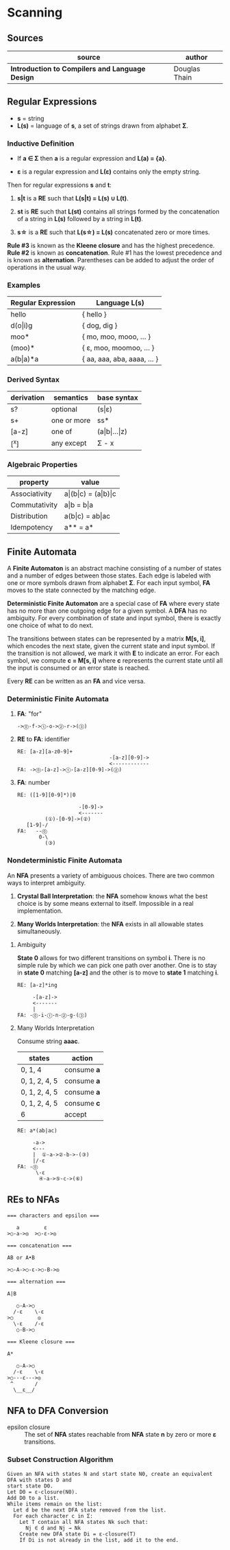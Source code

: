 * Scanning

** Sources

| source                                          | author        |
|-------------------------------------------------+---------------|
| *Introduction to Compilers and Language Design* | Douglas Thain |

** Regular Expressions

- *s* = string
- *L(s)* = language of *s*, a set of strings drawn from alphabet *Σ*.

*** Inductive Definition

- If *a ∈ Σ* then *a* is a regular expression and *L(a) = {a}*.

- *ε* is a regular expression and *L(ε)* contains only the empty string.

Then for regular expressions *s* and *t*:

1. *s|t* is a *RE* such that *L(s|t) = L(s) ∪ L(t)*.

2. *st* is *RE* such that *L(st)* contains all strings formed by the concatenation
   of a string in *L(s)* followed by a string in *L(t)*.

3. *s\star{}* is a *RE* such that *L(s\star{}) = L(s)* concatenated zero or more times.

*Rule #3* is known as the *Kleene closure* and has the highest precedence. *Rule #2*
is known as *concatenation*. Rule #1 has the lowest precedence and is known as *alternation*.
Parentheses can be added to adjust the order of operations in the usual way.

*** Examples

| Regular Expression  | Language L(s)               |
|---------------------+-----------------------------|
| hello               | { hello }                   |
| d(o\vert{}i)g       | { dog, dig }                |
| moo*                | { mo, moo, mooo, ... }      |
| (moo)*              | { ε, moo, moomoo, ... }     |
| a(b\vert{}a)*a      | { aa, aaa, aba, aaaa, ... } |

*** Derived Syntax

| derivation | semantics   | base syntax                   |
|------------+-------------+-------------------------------|
| s?         | optional    | (s\vert{}ε)                   |
| s+         | one or more | ss*                           |
| [a-z]      | one of      | (a\vert{}b\vert{}...\vert{}z) |
| [^x]       | any except  | Σ - x                         |

*** Algebraic Properties

| property      | value                                     |
|---------------+-------------------------------------------|
| Associativity | a\vert{}(b\vert{}c) = (a\vert{}b)\vert{}c |
| Commutativity | a\vert{}b = b\vert{}a                     |
| Distribution  | a(b\vert{}c) = ab\vert{}ac                |
| Idempotency   | a** = a*                                  |

** Finite Automata

A *Finite Automaton* is an abstract machine consisting of a number of states
and a number of edges between those states. Each edge is labeled with one or
more symbols drawn from alphabet *Σ*. For each input symbol, *FA* moves to the state
connected by the matching edge.

*Deterministic Finite Automaton* are a special case of *FA* where every state
has no more than one outgoing edge for a given symbol. A *DFA* has no ambiguity.
For every combination of state and input symbol, there is exactly one choice of what
to do next.

The transitions between states can be represented by a matrix *M[s, i]*, which
encodes the next state, given the current state and input symbol. If the transition
is not allowed, we mark it with *E* to indicate an error. For each symbol, we
compute *c = M[s, i]* where *c* represents the current state until all the input is
consumed or an error state is reached.

Every *RE* can be written as an *FA* and vice versa.

*** Deterministic Finite Automata

**** *FA*: "for"

#+begin_example
->⓪-f->①-o->②-r->(③)
#+end_example

**** *RE* to *FA*: identifier

#+begin_example
RE: [a-z][a-z0-9]+
                              -[a-z][0-9]->
                              <------------
FA: ->⓪-[a-z]->①-[a-z][0-9]->(②)
#+end_example

**** *FA*: number

#+begin_example
RE: ([1-9][0-9]*)|0

                    -[0-9]->
                    <-------
         (①)-[0-9]->(②)
   [1-9]-/
FA:   --⓪
       0-\
         (③)
#+end_example

*** Nondeterministic Finite Automata

An *NFA* presents a variety of ambiguous choices. There are two common ways to interpret
ambiguity.

1. *Crystal Ball Interpretation*: the *NFA* somehow knows what the best choice is by some
   means external to itself. Impossible in a real implementation.

2. *Many Worlds Interpretation*: the *NFA* exists in all allowable states simultaneously.

**** Ambiguity

*State 0* allows for two different transitions on symbol *i*. There is no simple rule
by which we can pick one path over another. One is to stay in *state 0* matching *[a-z]*
and the other is to move to *state 1* matching *i*.

#+begin_example
RE: [a-z]*ing

     -[a-z]->
     <-------
     |
FA: -⓪-i-①-n-②-g-(③)
#+end_example

**** Many Worlds Interpretation

Consume string *aaac*.

| states        | action      |
|---------------+-------------|
| 0, 1, 4       | consume *a* |
| 0, 1, 2, 4, 5 | consume *a* |
| 0, 1, 2, 4, 5 | consume *a* |
| 0, 1, 2, 4, 5 | consume *c* |
| 6             | accept      |

#+begin_example
RE: a*(ab|ac)

     -a->
     <---
     |  ①-a->②-b->-(③)
     |/-ε
FA: -⓪
      \-ε
       ④-a->⑤-c->(⑥)
#+end_example

** REs to NFAs

#+begin_example
  === characters and epsilon ===

     a        ε
  >○-a->◎  >○-ε->◎

  === concatenation ===

  AB or A•B

  >○-A->○-ε->○-B->◎

  === alternation ===

  A|B

     ○-A->○
    /-ε    \-ε
  >○        ◎
    \-ε    /-ε
     ○-B->○

  === Kleene closure ===

  A*

     ○-A->○
    /-ε    \-ε
  >○---ε--->◎
   ^       /
    \__ε__/
#+end_example

** NFA to DFA Conversion

- epsilon closure :: The set of *NFA* states reachable from *NFA* state *n* by zero or more
  *ε* transitions.

*** Subset Construction Algorithm

#+begin_example
  Given an NFA with states N and start state N0, create an equivalent DFA with states D and
  start state D0.
  Let D0 = ε-closure(N0).
  Add D0 to a list.
  While items remain on the list:
    Let d be the next DFA state removed from the list.
    For each character c in Σ:
      Let T contain all NFA states Nk such that:
        Nj ∈ d and Nj → Nk
      Create new DFA state Di = ε-closure(T)
      If Di is not already in the list, add it to the end.
#+end_example
